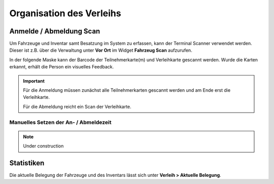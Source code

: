 Organisation des Verleihs
=========================

Anmelde / Abmeldung Scan
------------------------

Um Fahrzeuge und Inventar samt Besatzung im System zu erfassen, kann der Terminal Scanner verwendet werden. Dieser ist z.B. über die Verwaltung unter **Vor Ort** im Widget **Fahrzeug Scan** aufzurufen.

In der folgende Maske kann der Barcode der Teilnehmerkarte(m) und Verleihkarte gescannt werden. Wurde die Karten erkannt, erhält die Person ein visuelles Feedback.

.. important::

    Für die Anmeldung müssen zunächst alle Teilnehmerkarten gescannt werden und am Ende erst die Verleihkarte.

    Für die Abmeldung reicht ein Scan der Verleihkarte.

Manuelles Setzen der An- / Abmeldezeit
~~~~~~~~~~~~~~~~~~~~~~~~~~~~~~~~~~~~~~

.. note::

    Under construction

Statistiken
-----------

Die aktuelle Belegung der Fahrzeuge und des Inventars lässt sich unter **Verleih > Aktuelle Belegung**.
